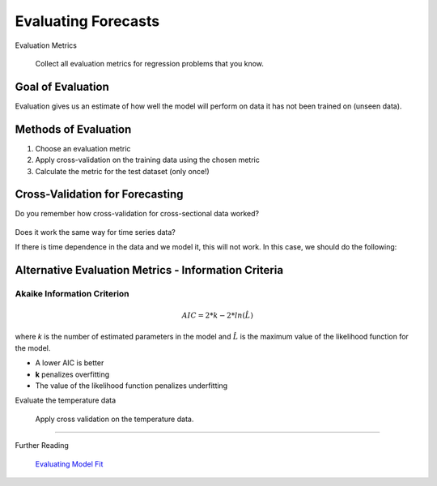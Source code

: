 
.. _ts_evaluation:

Evaluating Forecasts
====================

.. container:: banner warmup

   Evaluation Metrics

.. highlights::

  Collect all evaluation metrics for regression problems that you know.


Goal of Evaluation
------------------

Evaluation gives us an estimate of how well the model will perform on data it has not been trained on (unseen data).


Methods of Evaluation
---------------------

#. Choose an evaluation metric
#. Apply cross-validation on the training data using the chosen metric
#. Calculate the metric for the test dataset (only once!)

Cross-Validation for Forecasting
--------------------------------

Do you remember how cross-validation for cross-sectional data worked?

.. figure:: crossval.png

Does it work the same way for time series data?

If there is time dependence in the data and we model it, this will not work. In this case, we should do the following:

.. figure:: tssplit.png

Alternative Evaluation Metrics - Information Criteria
-----------------------------------------------------

Akaike Information Criterion
~~~~~~~~~~~~~~~~~~~~~~~~~~~~

.. math::

   AIC = 2*k - 2*ln(\hat{L})

where *k* is the number of estimated parameters in the model and :math:`\hat{L}` is the maximum value of the likelihood function for the model.

- A lower AIC is better
- **k** penalizes overfitting
- The value of the likelihood function penalizes underfitting



.. container:: banner challenge1

   Evaluate the temperature data

.. highlights::

   Apply cross validation on the temperature data.


----

.. container:: banner reading

   Further Reading

.. highlights::

   `Evaluating Model Fit <https://www.youtube.com/watch?v=xS4jDHQfP2o&t=85s>`__

